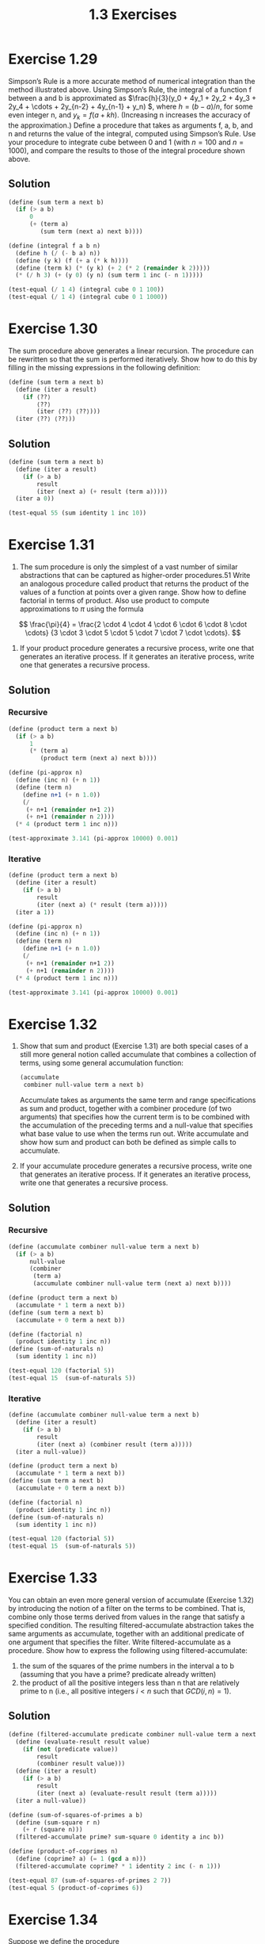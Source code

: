 #+TITLE: 1.3 Exercises

* Exercise 1.29
Simpson’s Rule is a more accurate method of numerical integration than the method illustrated above. Using Simpson’s Rule, the integral of a function f between a and b is approximated as \(\frac{h}{3}(y_0 + 4y_1 + 2y_2 + 4y_3 + 2y_4 + \cdots + 2y_{n-2} + 4y_{n-1} + y_n) \), where \(h = (b-a)/n \), for some even integer n, and $y_k = f(a+kh)$. (Increasing n increases the accuracy of the approximation.) Define a procedure that takes as arguments f, a, b, and n and returns the value of the integral, computed using Simpson’s Rule. Use your procedure to integrate cube between 0 and 1 (with $n=100$ and $n=1000$), and compare the results to those of the integral procedure shown above.

** Solution
#+begin_src scheme
(define (sum term a next b)
  (if (> a b)
      0
      (+ (term a)
         (sum term (next a) next b))))

(define (integral f a b n)
  (define h (/ (- b a) n))
  (define (y k) (f (+ a (* k h))))
  (define (term k) (* (y k) (+ 2 (* 2 (remainder k 2)))))
  (* (/ h 3) (+ (y 0) (y n) (sum term 1 inc (- n 1)))))

(test-equal (/ 1 4) (integral cube 0 1 100))
(test-equal (/ 1 4) (integral cube 0 1 1000))
#+end_src

* Exercise 1.30
The sum procedure above generates a linear recursion. The procedure can be rewritten so that the sum is performed iteratively. Show how to do this by filling in the missing expressions in the following definition:

#+begin_src scheme :eval never
(define (sum term a next b)
  (define (iter a result)
    (if ⟨??⟩
        ⟨??⟩
        (iter ⟨??⟩ ⟨??⟩)))
  (iter ⟨??⟩ ⟨??⟩))
#+end_src

** Solution
#+begin_src scheme
(define (sum term a next b)
  (define (iter a result)
    (if (> a b)
        result
        (iter (next a) (+ result (term a)))))
  (iter a 0))

(test-equal 55 (sum identity 1 inc 10))
#+end_src

* Exercise 1.31
1. The sum procedure is only the simplest of a vast number of similar abstractions that can be captured as higher-order procedures.51 Write an analogous procedure called product that returns the product of the values of a function at points over a given range. Show how to define factorial in terms of product. Also use product to compute approximations to $\pi$ using the formula

\[
\frac{\pi}{4} =
\frac{2 \cdot 4 \cdot 4 \cdot 6 \cdot 6 \cdot 8 \cdot \cdots}
     {3 \cdot 3 \cdot 5 \cdot 5 \cdot 7 \cdot 7 \cdot \cdots}.
\]

2. If your product procedure generates a recursive process, write one that generates an iterative process. If it generates an iterative process, write one that generates a recursive process.

** Solution
*** Recursive
#+name recursive pi-approx
#+begin_src scheme
(define (product term a next b)
  (if (> a b)
      1
      (* (term a)
         (product term (next a) next b))))

(define (pi-approx n)
  (define (inc n) (+ n 1))
  (define (term n)
    (define n+1 (+ n 1.0))
    (/
     (+ n+1 (remainder n+1 2))
     (+ n+1 (remainder n 2))))
  (* 4 (product term 1 inc n)))

(test-approximate 3.141 (pi-approx 10000) 0.001)
#+end_src

*** Iterative
#+name iterative pi-approx
#+begin_src scheme
(define (product term a next b)
  (define (iter a result)
    (if (> a b)
        result
        (iter (next a) (* result (term a)))))
  (iter a 1))

(define (pi-approx n)
  (define (inc n) (+ n 1))
  (define (term n)
    (define n+1 (+ n 1.0))
    (/
     (+ n+1 (remainder n+1 2))
     (+ n+1 (remainder n 2))))
  (* 4 (product term 1 inc n)))

(test-approximate 3.141 (pi-approx 10000) 0.001)
#+end_src

* Exercise 1.32
1. Show that sum and product (Exercise 1.31) are both special cases of a still more general notion called accumulate that combines a collection of terms, using some general accumulation function:
   #+begin_src scheme :eval never
   (accumulate
    combiner null-value term a next b)
   #+end_src
   Accumulate takes as arguments the same term and range specifications as sum and product, together with a combiner procedure (of two arguments) that specifies how the current term is to be combined with the accumulation of the preceding terms and a null-value that specifies what base value to use when the terms run out. Write accumulate and show how sum and product can both be defined as simple calls to accumulate.

2. If your accumulate procedure generates a recursive process, write one that generates an iterative process. If it generates an iterative process, write one that generates a recursive process.

** Solution
*** Recursive
#+begin_src scheme
(define (accumulate combiner null-value term a next b)
  (if (> a b)
      null-value
      (combiner
       (term a)
       (accumulate combiner null-value term (next a) next b))))

(define (product term a next b)
  (accumulate * 1 term a next b))
(define (sum term a next b)
  (accumulate + 0 term a next b))

(define (factorial n)
  (product identity 1 inc n))
(define (sum-of-naturals n)
  (sum identity 1 inc n))

(test-equal 120 (factorial 5))
(test-equal 15  (sum-of-naturals 5))
#+end_src

*** Iterative
#+begin_src scheme
(define (accumulate combiner null-value term a next b)
  (define (iter a result)
    (if (> a b)
        result
        (iter (next a) (combiner result (term a)))))
  (iter a null-value))

(define (product term a next b)
  (accumulate * 1 term a next b))
(define (sum term a next b)
  (accumulate + 0 term a next b))

(define (factorial n)
  (product identity 1 inc n))
(define (sum-of-naturals n)
  (sum identity 1 inc n))

(test-equal 120 (factorial 5))
(test-equal 15  (sum-of-naturals 5))
#+end_src

* Exercise 1.33
You can obtain an even more general version of accumulate (Exercise 1.32) by introducing the notion of a filter on the terms to be combined. That is, combine only those terms derived from values in the range that satisfy a specified condition. The resulting filtered-accumulate abstraction takes the same arguments as accumulate, together with an additional predicate of one argument that specifies the filter. Write filtered-accumulate as a procedure. Show how to express the following using filtered-accumulate:
1. the sum of the squares of the prime numbers in the interval a to b (assuming that you have a prime? predicate already written)
2. the product of all the positive integers less than n that are relatively prime to n (i.e., all positive integers $i<n$ such that $GCD(i,n)=1$).

** Solution
#+begin_src scheme
(define (filtered-accumulate predicate combiner null-value term a next b)
  (define (evaluate-result result value)
    (if (not (predicate value))
        result
        (combiner result value)))
  (define (iter a result)
    (if (> a b)
        result
        (iter (next a) (evaluate-result result (term a)))))
  (iter a null-value))

(define (sum-of-squares-of-primes a b)
  (define (sum-square r n)
    (+ r (square n)))
  (filtered-accumulate prime? sum-square 0 identity a inc b))

(define (product-of-coprimes n)
  (define (coprime? a) (= 1 (gcd a n)))
  (filtered-accumulate coprime? * 1 identity 2 inc (- n 1)))

(test-equal 87 (sum-of-squares-of-primes 2 7))
(test-equal 5 (product-of-coprimes 6))
#+end_src

* Exercise 1.34
Suppose we define the procedure
#+begin_src scheme :eval never
(define (f g) (g 2))
#+end_src
Then we have
#+begin_example
(f square)
4

(f (lambda (z) (* z (+ z 1))))
6
#+end_example
What happens if we (perversely) ask the interpreter to evaluate the combination (f f)? Explain.

** Solution
It will expand to (2 2) and raise an error trying to execute 2 as a procedure.

* Exercise 1.35
Show that the golden ratio $\varphi$ (1.2.2) is a fixed point of the transformation $x \mapsto 1 + 1/x$, and use this fact to compute $\varphi$ by means of the fixed-point procedure.

** Solution
Given that $\varphi$ solves the equation $x^2 = x + 1$, see solution of 1.15, then
\[ \varphi = \frac{\varphi + 1}{\varphi} \]
\[ \varphi =  1 + \frac{1}{\varphi} \]

#+begin_src scheme
(define tolerance 0.00001)
(define (fixed-point f first-guess)
  (define (close-enough? v1 v2)
    (< (abs (- v1 v2))
       tolerance))
  (define (try guess)
    (let ((next (f guess)))
      (if (close-enough? guess next)
          next
          (try next))))
  (try first-guess))

(define (approximate-phi)
  (fixed-point
   (lambda (x) (+ 1 (/ 1 x)))
   1.0))

(test-approximate 1.61803 (approximate-phi) tolerance)
#+end_src

* Exercise 1.36
Modify fixed-point so that it prints the sequence of approximations it generates, using the newline and display primitives shown in Exercise 1.22. Then find a solution to $x^x = 1000$ by finding a fixed point of $x \mapsto log(1000)/log(x)$. (Use Scheme’s primitive log procedure, which computes natural logarithms.) Compare the number of steps this takes with and without average damping. (Note that you cannot start fixed-point with a guess of 1, as this would cause division by $log(1)=0$.)

** Solution
#+begin_src scheme
(define tolerance 0.00001)
(define (fixed-point f first-guess)
  (define (close-enough? v1 v2)
    (< (abs (- v1 v2))
       tolerance))
  (define (try guess n)
    (display "try #")
    (display n)
    (display ": ")
    (display guess)
    (newline)
    (let ((next (f guess)))
      (if (close-enough? guess next)
          next
          (try next (inc n)))))
  (try first-guess 1))

(define (average x y) (/ (+ x y) 2))

(display "Without average damping")
(newline)
(display (fixed-point
          (lambda (x)
            (/ (log 1000) (log x)))
          10.0))
(newline)

(newline)
(display "With average damping")
(newline)
(display (fixed-point
          (lambda (x)
            (average x (/ (log 1000) (log x))))
          10.0))
(newline)
#+end_src

#+RESULTS:
#+begin_example
Without average damping
try #1: 10.0
try #2: 2.9999999999999996
try #3: 6.2877098228681545
try #4: 3.7570797902002955
try #5: 5.218748919675316
try #6: 4.1807977460633134
try #7: 4.828902657081293
try #8: 4.386936895811029
try #9: 4.671722808746095
try #10: 4.481109436117821
try #11: 4.605567315585735
try #12: 4.522955348093164
try #13: 4.577201597629606
try #14: 4.541325786357399
try #15: 4.564940905198754
try #16: 4.549347961475409
try #17: 4.5596228442307565
try #18: 4.552843114094703
try #19: 4.55731263660315
try #20: 4.554364381825887
try #21: 4.556308401465587
try #22: 4.555026226620339
try #23: 4.55587174038325
try #24: 4.555314115211184
try #25: 4.555681847896976
try #26: 4.555439330395129
try #27: 4.555599264136406
try #28: 4.555493789937456
try #29: 4.555563347820309
try #30: 4.555517475527901
try #31: 4.555547727376273
try #32: 4.555527776815261
try #33: 4.555540933824255
4.555532257016376

With average damping
try #1: 10.0
try #2: 6.5
try #3: 5.095215099176933
try #4: 4.668760681281611
try #5: 4.57585730576714
try #6: 4.559030116711325
try #7: 4.55613168520593
try #8: 4.555637206157649
try #9: 4.55555298754564
try #10: 4.555538647701617
4.555536206185039
#+end_example

* Exercise 1.37
1. An infinite continued fraction is an expression of the form
   \[
   f = \frac{N_1}{D_1 + \frac{N_2}{D_2 + \frac{N_3}{D_3 + \cdots}}}.
   \]
   As an example, one can show that the infinite continued fraction expansion with the $N_i$ and the $D_i$ all equal to 1 produces $1/\varphi$, where $\varphi$ is the golden ratio (described in 1.2.2). One way to approximate an infinite continued fraction is to truncate the expansion after a given number of terms. Such a truncation-a so-called finite continued fraction k-term finite continued fraction-has the form
   \[
   \frac{N_1}{D_1 + \frac{N_2}{\ddots + \frac{N_k}{D_k}}}.
   \]
   Suppose that n and d are procedures of one argument (the term index i) that return the $N_i$ and $D_i$ of the terms of the continued fraction. Define a procedure cont-frac such that evaluating (cont-frac n d k) computes the value of the k-term finite continued fraction. Check your procedure by approximating $1/\varphi$ using
   #+begin_src scheme :eval never
   (cont-frac (lambda (i) 1.0)
              (lambda (i) 1.0)
              k)
   #+end_src
   for successive values of k. How large must you make k in order to get an approximation that is accurate to 4 decimal places?

2. If your cont-frac procedure generates a recursive process, write one that generates an iterative process. If it generates an iterative process, write one that generates a recursive process.

** Solution
*** Recursive
#+begin_src scheme
(define (cont-frac n d k)
  (define (recurse i)
    (if (= i k)
        (/ (n k) (d k))
        (/ (n i) (+ (d i) (recurse (+ i 1))))))
  (recurse 1))

(define (search-k-approx f start target error)
  (if (<
       (abs (- (f start) target))
       error)
  start
  (search-k-approx f (+ start 1) target error)))

(display (search-k-approx
          (lambda (k)
            (cont-frac
             (lambda (i) 1.0)
             (lambda (i) 1.0)
             k))
         3
         0.61803398
         0.0001))
#+end_src

#+RESULTS:
: 10

*** Iterative
#+begin_src scheme
(define (cont-frac n d k)
  (define (iter k result)
    (if (= k 0)
        result
        (iter
         (- k 1)
         (/ (n k)
            (+ (d k) result)))))
  (iter (- k 1) (/ (n k) (d k))))

(define (search-k-approx f start target error)
  (if (<
       (abs (- (f start) target))
       error)
  start
  (search-k-approx f (+ start 1) target error)))

(display
 (search-k-approx
  (lambda (k)
    (cont-frac
     (lambda (i) 1.0)
     (lambda (i) 1.0)
     k))
  3
  0.61803398
  0.0001))
#+end_src

#+RESULTS:
: 10

* Exercise 1.38
In 1737, the Swiss mathematician Leonhard Euler published a memoir De Fractionibus Continuis, which included a continued fraction expansion for $e-2$, where $e$ is the base of the natural logarithms. In this fraction, the $N_i$ are all 1, and the $D_i$ are successively $1, 2, 1, 1, 4, 1, 1, 6, 1, 1, 8, \cdots$. Write a program that uses your cont-frac procedure from Exercise 1.37 to approximate $e$, based on Euler’s expansion.

** Solution
#+begin_src scheme
(define (cont-frac n d k)
  (define (iter k result)
    (if (= k 0)
        result
        (iter
         (- k 1)
         (/ (n k)
            (+ (d k) result)))))
  (iter (- k 1) (/ (n k) (d k))))

(test-approximate 0.71828
  (cont-frac
   (lambda (i) 1.0)
   (lambda (i)
     (if (= (remainder i 3) 2)
         (* 2 (+ (quotient i 3) 1))
         1.0))
   12)
  0.00001)
#+end_src

* Exercise 1.39
A continued fraction representation of the tangent function was published in 1770 by the German mathematician J.H. Lambert:
\[
\tan{x} = \frac{x}{1 - \frac{x^2}{3 - \frac{x^2}{5 - \cdots}}},
\]
where $x$ is in radians. Define a procedure (tan-cf x k) that computes an approximation to the tangent function based on Lambert’s formula. k specifies the number of terms to compute, as in Exercise 1.37.

** Solution
#+begin_src scheme
(define (cont-frac n d k)
  (define (recurse i)
    (if (= i k)
        (/ (n k) (d k))
        (/ (n i) (+ (d i) (recurse (+ i 1))))))
  (recurse 1))

(define (tan-cf x k)
  (cont-frac
      (lambda (i)
        (if (= i 1)
            x
            (- (* x x))))
      (lambda (i)
        (- (* i 2) 1))
      k))

(test-approximate (tan 0.0) (tan-cf 0.0 10) 0.0001)
(test-approximate (tan 1.0) (tan-cf 1.0 10) 0.0001)
(test-approximate (tan 2.0) (tan-cf 2.0 10) 0.0001)
(test-approximate (tan 3.14159) (tan-cf 3.14159 10) 0.0001)
#+end_src

* Exercise 1.40
Define a procedure cubic that can be used together with the newtons-method procedure in expressions of the form
#+begin_src scheme :eval never
(newtons-method (cubic a b c) 1)
#+end_src
to approximate zeros of the cubic $x^3+ax^2+bx+c$.

** Solution
#+begin_src scheme
(define (fixed-point f first-guess)
  (define (close-enough? v1 v2)
    (< (abs (- v1 v2))
       0.00001))
  (define (try guess)
    (let ((next (f guess)))
      (if (close-enough? guess next)
          next
          (try next))))
  (try first-guess))

(define (deriv g dx)
  (lambda (x)
    (/ (- (g (+ x dx)) (g x))
       dx)))

(define (newton-transform g)
  (lambda (x)
    (- x (/ (g x)
            ((deriv g 0.00001) x)))))

(define (newtons-method g guess)
  (fixed-point (newton-transform g)
               guess))

(define (cubic a b c)
  (lambda (x)
    (+ (cube x) (* a (square x)) (* b x) c)))

(test-approximate 0.0
  (let ((f (cubic 5 7 11)))
    (f (newtons-method f 1.0)))
  0.00001)
#+end_src

* Exercise 1.41
Define a procedure double that takes a procedure of one argument as argument and returns a procedure that applies the original procedure twice. For example, if inc is a procedure that adds 1 to its argument, then (double inc) should be a procedure that adds 2. What value is returned by
#+begin_src scheme :eval never
(((double (double double)) inc) 5)
#+end_src

** Solution
#+begin_src scheme
(define (double f)
  (lambda (x)
    (f (f x))))

(test-equal 3 ((double inc) 1))
(test-equal 21 (((double (double double)) inc) 5))
#+end_src

* Exercise 1.42
Let $f$ and $g$ be two one-argument functions. The composition $f$ after $g$ is defined to be the function $x \mapsto f(g(x))$. Define a procedure compose that implements composition. For example, if inc is a procedure that adds 1 to its argument,
#+begin_src scheme :eval never
((compose square inc) 6)
49
#+end_src

** Solution
#+begin_src scheme
(define (compose f g)
  (lambda (x) (f (g x))))

(test-equal 49 ((compose square inc) 6))
#+end_src

* Exercise 1.43
If $f$ is a numerical function and $n$ is a positive integer, then we can form the $n^{th}$ repeated application of $f$, which is defined to be the function whose value at $x$ is $f(f(\cdots(f(x))\cdots))$. For example, if $f$ is the function $x \mapsto x+1$, then the $n^{th}$ repeated application of $f$ is the function $x \mapsto x+n$. If $f$ is the operation of squaring a number, then the $n^{th}$ repeated application of $f$ is the function that raises its argument to the $2^n$-th power. Write a procedure that takes as inputs a procedure that computes $f$ and a positive integer $n$ and returns the procedure that computes the $n^{th}$ repeated application of $f$. Your procedure should be able to be used as follows:
#+begin_src scheme
((repeated square 2) 5)
625
#+end_src
Hint: You may find it convenient to use compose from Exercise 1.42.

** Solution
*** Using compose
**** iterative
#+begin_src scheme
(define (compose f g)
  (lambda (x) (f (g x))))

(define (repeated f n)
  (define (iter i composed)
    (if (= i n)
        composed
        (iter (inc i) (compose f composed))))
  (iter 1 f))

(test-equal 625 ((repeated square 2) 5))
#+end_src

**** recursive
#+begin_src scheme
(define (compose f g)
  (lambda (x) (f (g x))))

(define (repeated f n)
  (if (= n 1)
      f
      (compose f (repeated f (dec n)))))

(test-equal 625 ((repeated square 2) 5))
#+end_src

*** Not using compose
**** iterative
#+begin_src scheme
(define (repeated f n)
  (define (iter i result)
    (if (= i n)
        result
        (iter (inc i) (f result))))
  (lambda (x)
    (iter 0 x)))

(test-equal 625 ((repeated square 2) 5))
#+end_src

**** recursive
#+begin_src scheme
(define (repeated f n)
  (lambda (x)
    (define (recur n)
      (if (= n 1)
          (f x)
          (f (recur (dec n)))))
    (recur n)))

(test-equal 625 ((repeated square 2) 5))
#+end_src

* Exercise 1.44
The idea of smoothing a function is an important concept in signal processing. If $f$ is a function and $dx$ is some small number, then the smoothed version of $f$ is the function whose value at a point $x$ is the average of $f(x-dx)$, $f(x)$, and $f(x+dx)$. Write a procedure smooth that takes as input a procedure that computes $f$ and returns a procedure that computes the smoothed $f$. It is sometimes valuable to repeatedly smooth a function (that is, smooth the smoothed function, and so on) to obtain the n-fold smoothed function. Show how to generate the n-fold smoothed function of any given function using smooth and repeated from Exercise 1.43.

** Solution
#+begin_src scheme
;; from 1.43
(define (compose f g)
  (lambda (x) (f (g x))))

(define (repeated f n)
  (if (= n 1)
      f
      (compose f (repeated f (dec n)))))

;; 1.44 solution
(define (smooth f)
  (lambda (x)
    (let ((dx 0.00001))
     (/
      (+ (f (- x dx)) (f x) (f (+ x dx)))
      3))))

(define (n-fold-smooth f n)
  ((repeated smooth n) f))

(test-approximate 4 ((smooth square) 2) 0.0001)
(test-approximate 4 ((n-fold-smooth square 3) 2) 0.0001)
#+end_src

* Exercise 1.45
We saw in 1.3.3 that attempting to compute square roots by naively finding a fixed point of $y \mapsto x/y$ does not converge, and that this can be fixed by average damping. The same method works for finding cube roots as fixed points of the average-damped $y \mapsto x/y^2$. Unfortunately, the process does not work for fourth roots - a single average damp is not enough to make a fixed-point search for $y \mapsto x/y^3$ converge. On the other hand, if we average damp twice (i.e., use the average damp of the average damp of $y \mapsto x/y^3$) the fixed-point search does converge. Do some experiments to determine how many average damps are required to compute n^{th} roots as a fixed-point search based upon repeated average damping of $y \mapsto x/y^{n-1}$.. Use this to implement a simple procedure for computing n^{th} roots using fixed-point, average-damp, and the repeated procedure of Exercise 1.43. Assume that any arithmetic operations you need are available as primitives.

** Solution
#+begin_src scheme
;; from book samples
(define tolerance 0.0001)
(define (fixed-point f first-guess)
  (define (close-enough? v1 v2)
    (< (abs (- v1 v2))
       tolerance))
  (define (try guess)
    (let ((next (f guess)))
      (if (close-enough? guess next)
          next
          (try next))))
  (try first-guess))

(define (average x y)
  (/ (+ x y) 2))

(define (average-damp f)
  (lambda (x)
    (average x (f x))))

;; from 1.43
(define (compose f g)
  (lambda (x) (f (g x))))

(define (repeated f n)
  (if (= n 1)
      f
      (compose f (repeated f (dec n)))))

;; actual solution
(define (halve n)
    (if (even? n)
        (/ n 2)
        (/ (- n 1) 2)))

(define (root n x)
  (fixed-point
   ((repeated average-damp (halve n))
    (lambda (y)
      (/ x (expt y (- n 1)))))
   1.0))

(test-approximate 13 (root 4  (expt 13 4))  0.00001)
(test-approximate 13 (root 8  (expt 13 8))  0.0001)
(test-approximate 13 (root 16 (expt 13 16)) 0.01)
#+end_src

* Exercise 1.46
Several of the numerical methods described in this chapter are instances of an extremely general computational strategy known as iterative improvement. Iterative improvement says that, to compute something, we start with an initial guess for the answer, test if the guess is good enough, and otherwise improve the guess and continue the process using the improved guess as the new guess. Write a procedure iterative-improve that takes two procedures as arguments: a method for telling whether a guess is good enough and a method for improving a guess. Iterative-improve should return as its value a procedure that takes a guess as argument and keeps improving the guess until it is good enough. Rewrite the sqrt procedure of 1.1.7 and the fixed-point procedure of 1.3.3 in terms of iterative-improve.

** Solution
#+begin_src scheme
(define (iterative-improve test improve)
  (define (iter guess)
    (if (test guess)
        guess
        (iter (improve guess))))
  (lambda (guess)
    (iter guess)))

;; refactored sqrt
(define (sqrt x)
  (define (good-enough? guess)
    (< (abs (- (square guess) x)) 0.001))
  (define (improve guess)
    (average guess (/ x guess)))
  ((iterative-improve good-enough? improve)
   1.0))

;; test sqrt
(test-approximate 1.4142 (sqrt 2) 0.0001)

;; refactored fixed-point
(define (fixed-point f first-guess)
  (define (close-enough? v1 v2)
    (< (abs (- v1 v2))
       0.00001))
  ((iterative-improve
    (lambda (guess)
      (close-enough? guess (f guess)))
    f)
   first-guess))

;; test fixed-point
(define (approximate-phi)
  (fixed-point
   (lambda (x) (+ 1 (/ 1 x)))
   1.0))

(test-approximate 1.61803 (approximate-phi) 0.00001)
#+end_src

